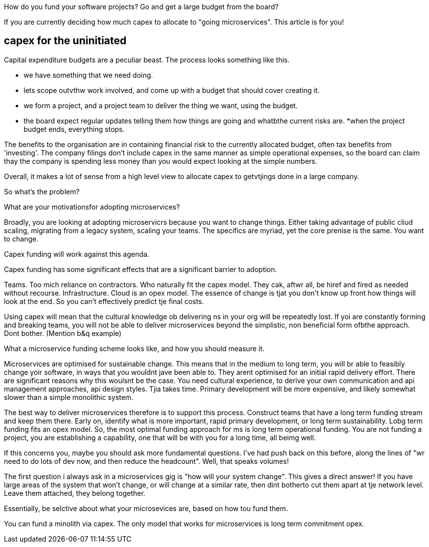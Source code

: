 How do you fund your software projects?  Go and get a large budget from the board? 

If you are currently deciding how much capex to allocate to "going microservices". This article is for you!

## capex for the uninitiated

Capital expenditure budgets are a peculiar beast. The process looks something like this.

* we have something that we need doing.
* lets scope outvthw work involved, and come up with a budget that should cover creating it.
* we form a project, and a project team to deliver the thing we want,  using the budget.
* the board expect regular updates telling them how things are going and whatbthe current risks are.
*when the project budget ends, everything stops.

The benefits to the organisation are in containing financial risk to the currently allocated budget, often tax benefits from 'investing'. The company filings don't include capex in the same manner as simple operational expenses, so the board can claim thay the company is spending less money than you would expect looking at the simple numbers.

Overall, it makes a lot of sense from a high level view to allocate capex to getvtjings done in a large company.  

So what's the problem?

What are your motivationsfor adopting microservices?

Broadly, you are looking at adopting microservicrs because you want to change things. Either taking advantage of public cliud scaling, migrating from a legacy system, scaling your teams. The specifics are myriad,  yet the core prenise is the same. You want to change.

Capex funding will work against this agenda.

Capex funding has some significant effects that are a significant barrier to adoption.

Teams. Too mich reliance on contractors. Who naturally fit the capex model. They cak, aftwr all, be hiref and fired as needed without recourse.
Infrastructure. Cloud is an opex model.
The essence of change is tjat you don't know up front how things will look at the end. So you can't effectively predict tje final costs.

Using capex will mean that the cultural knowledge ob delivering ns in your org will be repeatedly lost. If yoi are constantly forming and breaking teams, you will not be able to deliver microservices beyond the simplistic,  non beneficial form ofbthe approach. Dont bother.  (Mention b&q example)

What a microservice funding scheme looks like, and how you should measure it.

Microservices are optimised for sustainable change. This means that in the medium to long term, you will br able to feasibly change yoir software, in ways that you wouldnt jave been able to.  They arent optimised for an initial rapid delivery effort. There are significant reasons why this woulsnt be the case.  You need cultural experience, to derive your own communication and api management approaches, api design styles. Tjia takes time. Primary development will be more expensive, and likely somewhat slower than a simple monolithic system.

The best way to deliver microservices therefore is to support this process. Construct teams that have a long term funding stream and keep them there. Early on, identify what is more important, rapid primary development, or long term sustainability. 
Lobg term funding fits an opex model. So, the most optimal funding approach for ms is long term operational funding. You are not funding a project,  you are establishing a capability, one that will be with you for a long time, all beimg well. 

If this concerns you, maybe you should ask more fundamental questions.  I've had push back on this before,  along the lines of "wr need to do lots of dev now, and then reduce the headcount". Well,  that speaks volumes! 

The first question i always ask in a microservices gig is "how will your system change". 
This gives a direct answer!  If you have large areas of the system that won't change, or will change at a similar rate, then dint botherto cut them apart at tje network level.  Leave them attached, they belong together.

Essentially, be selctive about what your microsevices are, based on how tou fund them. 

You can fund a minolith via capex. The only model that works for microservices is long term commitment opex.